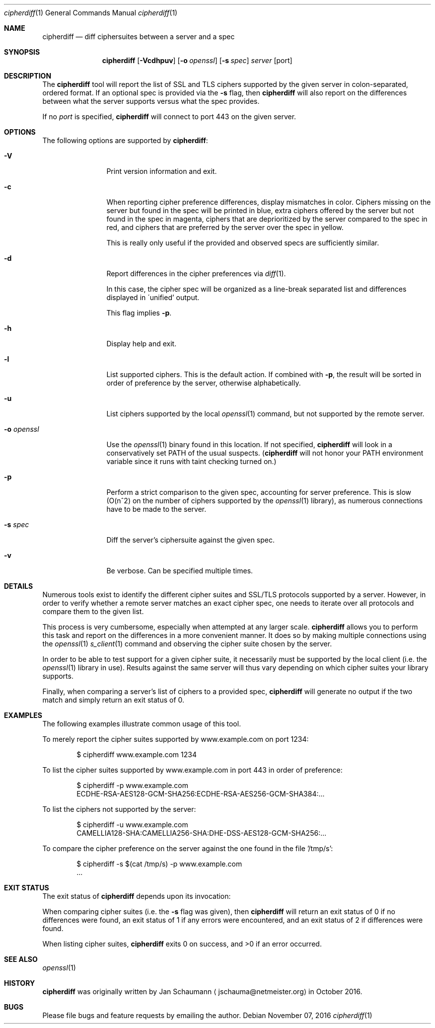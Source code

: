 .\"
.Dd November 07, 2016
.Dt cipherdiff 1
.Os
.Sh NAME
.Nm cipherdiff
.Nd diff ciphersuites between a server and a spec
.Sh SYNOPSIS
.Nm
.Op Fl Vcdhpuv
.Op Fl o Ar openssl
.Op Fl s Ar spec
.Ar server
.Op port
.Sh DESCRIPTION
The
.Nm
tool will report the list of SSL and TLS ciphers
supported by the given server in colon-separated,
ordered format.
If an optional spec is provided via the
.Fl s
flag, then
.Nm
will also report on the differences between what the
server supports versus what the spec provides.
.Pp
If no
.Ar port
is specified,
.Nm
will connect to port 443 on the given server.
.Sh OPTIONS
The following options are supported by
.Nm :
.Bl -tag -width o_openssl_
.It Fl V
Print version information and exit.
.It Fl c
When reporting cipher preference differences, display
mismatches in color.
Ciphers missing on the server but found in the spec
will be printed in blue, extra ciphers offered by
the server but not found in the spec in magenta, ciphers
that are deprioritized by the server compared to the
spec in red, and ciphers that are preferred by the
server over the spec in yellow.
.Pp
This is really only useful if the provided and
observed specs are sufficiently similar.
.It Fl d
Report differences in the cipher preferences via
.Xr diff 1 .
.Pp
In this case, the cipher spec will be organized as a
line-break separated list and differences displayed in
\'unified' output.
.Pp
This flag implies
.Fl p .
.It Fl h
Display help and exit.
.It Fl l
List supported ciphers.
This is the default action.
If combined with
.Fl p ,
the result will be sorted in order of preference by
the server, otherwise alphabetically.
.It Fl u
List ciphers supported by the local
.Xr openssl 1
command, but not supported by the remote server.
.It Fl o Ar openssl
Use the
.Xr openssl 1
binary found in this location.
If not specified,
.Nm
will look in a conservatively set PATH of the usual
suspects.
.Ns ( Nm
will not honor your PATH environment variable since it
runs with taint checking turned on.)
.It Fl p
Perform a strict comparison to the given spec,
accounting for server preference.
This is slow (O(n^2) on the number of ciphers
supported by the
.Xr openssl 1
library), as numerous connections have to be made
to the server.
.It Fl s Ar spec
Diff the server's ciphersuite against the given spec.
.It Fl v
Be verbose.
Can be specified multiple times.
.El
.Sh DETAILS
Numerous tools exist to identify the different
cipher suites and SSL/TLS protocols supported by a
server.
However, in order to verify whether a remote server
matches an exact cipher spec, one needs to iterate
over all protocols and compare them to the given list.
.Pp
This process is very cumbersome, especially when
attempted at any larger scale.
.Nm
allows you to perform this task and report on the
differences in a more convenient manner.
It does so by making multiple connections using the
.Xr openssl 1
.Xr s_client 1
command and observing the cipher suite chosen by the
server.
.Pp
In order to be able to test support for a given cipher
suite, it necessarily must be supported by the local
client (i.e. the
.Xr openssl 1
library in use).
Results against the same server will thus vary
depending on which cipher suites your library
supports.
.Pp
Finally, when comparing a server's list of ciphers to
a provided spec,
.Nm
will generate no output if the two match and simply
return an exit status of 0.
.Sh EXAMPLES
The following examples illustrate common usage of this tool.
.Pp
To merely report the cipher suites supported by
www.example.com on port 1234:
.Bd -literal -offset indent
$ cipherdiff www.example.com 1234
.Ed
.Pp
To list the cipher suites supported by www.example.com
in port 443 in order of preference:
.Bd -literal -offset indent
$ cipherdiff -p www.example.com
ECDHE-RSA-AES128-GCM-SHA256:ECDHE-RSA-AES256-GCM-SHA384:...
.Ed
.Pp
To list the ciphers not supported by the server:
.Bd -literal -offset indent
$ cipherdiff -u www.example.com
CAMELLIA128-SHA:CAMELLIA256-SHA:DHE-DSS-AES128-GCM-SHA256:...
.Ed
.Pp
To compare the cipher preference on the server against
the one found in the file '/tmp/s':
.Bd -literal -offset indent
$ cipherdiff -s $(cat /tmp/s) -p www.example.com
.Ns ...
.Ed
.Sh EXIT STATUS
The exit status of
.Nm
depends upon its invocation:
.Pp
When comparing cipher suites (i.e. the
.Fl s
flag was given), then
.Nm
will return an exit status of 0 if no differences were
found, an exit status of 1 if any errors were
encountered, and an exit status of 2 if differences
were found.
.Pp
When listing cipher suites,
.Nm
exits 0 on success, and >0 if an error occurred.
.Sh SEE ALSO
.Xr openssl 1
.Sh HISTORY
.Nm
was originally written by
.An Jan Schaumann
.Aq jschauma@netmeister.org
in October 2016.
.Sh BUGS
Please file bugs and feature requests by emailing the author.
